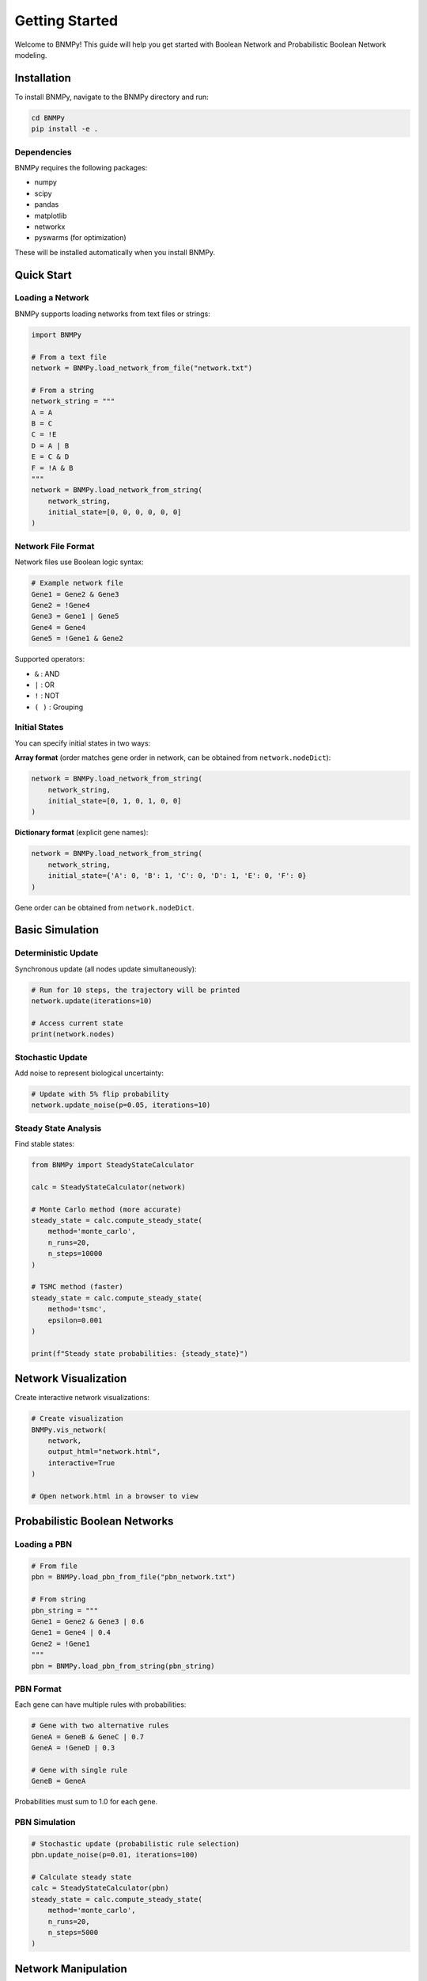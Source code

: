 Getting Started
===============

Welcome to BNMPy! This guide will help you get started with Boolean Network and Probabilistic Boolean Network modeling.

Installation
------------

To install BNMPy, navigate to the BNMPy directory and run:

.. code-block:: bash

   cd BNMPy
   pip install -e .

Dependencies
~~~~~~~~~~~~

BNMPy requires the following packages:

- numpy
- scipy
- pandas
- matplotlib
- networkx
- pyswarms (for optimization)

These will be installed automatically when you install BNMPy.

Quick Start
-----------

Loading a Network
~~~~~~~~~~~~~~~~~

BNMPy supports loading networks from text files or strings:

.. code-block:: python

   import BNMPy

   # From a text file
   network = BNMPy.load_network_from_file("network.txt")

   # From a string
   network_string = """
   A = A
   B = C
   C = !E
   D = A | B
   E = C & D
   F = !A & B
   """
   network = BNMPy.load_network_from_string(
       network_string,
       initial_state=[0, 0, 0, 0, 0, 0]
   )

Network File Format
~~~~~~~~~~~~~~~~~~~

Network files use Boolean logic syntax:

.. code-block:: text

   # Example network file
   Gene1 = Gene2 & Gene3
   Gene2 = !Gene4
   Gene3 = Gene1 | Gene5
   Gene4 = Gene4
   Gene5 = !Gene1 & Gene2

Supported operators:

- ``&`` : AND
- ``|`` : OR
- ``!`` : NOT
- ``( )`` : Grouping

Initial States
~~~~~~~~~~~~~~

You can specify initial states in two ways:

**Array format** (order matches gene order in network, can be obtained from ``network.nodeDict``):

.. code-block:: python

   network = BNMPy.load_network_from_string(
       network_string,
       initial_state=[0, 1, 0, 1, 0, 0]
   )

**Dictionary format** (explicit gene names):

.. code-block:: python

   network = BNMPy.load_network_from_string(
       network_string,
       initial_state={'A': 0, 'B': 1, 'C': 0, 'D': 1, 'E': 0, 'F': 0}
   )

Gene order can be obtained from ``network.nodeDict``.

Basic Simulation
----------------

Deterministic Update
~~~~~~~~~~~~~~~~~~~~

Synchronous update (all nodes update simultaneously):

.. code-block:: python

   # Run for 10 steps, the trajectory will be printed
   network.update(iterations=10)

   # Access current state
   print(network.nodes)


Stochastic Update
~~~~~~~~~~~~~~~~~

Add noise to represent biological uncertainty:

.. code-block:: python

   # Update with 5% flip probability
   network.update_noise(p=0.05, iterations=10)

Steady State Analysis
~~~~~~~~~~~~~~~~~~~~~

Find stable states:

.. code-block:: python

   from BNMPy import SteadyStateCalculator

   calc = SteadyStateCalculator(network)
   
   # Monte Carlo method (more accurate)
   steady_state = calc.compute_steady_state(
       method='monte_carlo',
       n_runs=20,
       n_steps=10000
   )

   # TSMC method (faster)
   steady_state = calc.compute_steady_state(
       method='tsmc',
       epsilon=0.001
   )

   print(f"Steady state probabilities: {steady_state}")

Network Visualization
---------------------

Create interactive network visualizations:

.. code-block:: python

   # Create visualization
   BNMPy.vis_network(
       network,
       output_html="network.html",
       interactive=True
   )

   # Open network.html in a browser to view


Probabilistic Boolean Networks
-------------------------------

Loading a PBN
~~~~~~~~~~~~~

.. code-block:: python

   # From file
   pbn = BNMPy.load_pbn_from_file("pbn_network.txt")

   # From string
   pbn_string = """
   Gene1 = Gene2 & Gene3 | 0.6
   Gene1 = Gene4 | 0.4
   Gene2 = !Gene1
   """
   pbn = BNMPy.load_pbn_from_string(pbn_string)

PBN Format
~~~~~~~~~~

Each gene can have multiple rules with probabilities:

.. code-block:: text

   # Gene with two alternative rules
   GeneA = GeneB & GeneC | 0.7
   GeneA = !GeneD | 0.3

   # Gene with single rule
   GeneB = GeneA

Probabilities must sum to 1.0 for each gene.


PBN Simulation
~~~~~~~~~~~~~~

.. code-block:: python

   # Stochastic update (probabilistic rule selection)
   pbn.update_noise(p=0.01, iterations=100)

   # Calculate steady state
   calc = SteadyStateCalculator(pbn)
   steady_state = calc.compute_steady_state(
       method='monte_carlo',
       n_runs=20,
       n_steps=5000
   )

Network Manipulation
--------------------

Knockout/Knockdown
~~~~~~~~~~~~~~~~~~

Fix specific nodes to certain values:

.. code-block:: python

   # Knockout (set to 0)
   network.knockout('Gene1', value=0)

   # Stimulate (set to 1)
   network.knockout('Gene2', value=1)

   # Undo knockouts
   network.undoKnockouts()


Merging Networks
~~~~~~~~~~~~~~~~

Combine multiple networks:

.. code-block:: python

   # Load networks
   network1 = BNMPy.load_network_from_file("network1.txt")
   network2 = BNMPy.load_network_from_file("network2.txt")

   # Merge into Boolean Network using Inhibitor Wins method
   merged_bn = BNMPy.merge_networks([network1, network2], method='Inhibitor Wins')

   # Merge into PBN (creates alternative rules with probability 0.9)
   merged_pbn = BNMPy.merge_networks([network1, network2], method='PBN', prob=0.9)

Next Steps
----------

Now that you've learned the basics, explore:

- :doc:`tutorials` - Detailed tutorials with examples
- :doc:`steady_state_guide` - Advanced steady state analysis
- :doc:`optimization_guide` - Parameter optimization
- :doc:`api` - Complete API reference

Examples
--------

Check the ``Examples/`` directory for Jupyter notebooks:

- ``BN_simulation.ipynb`` - Basic Boolean network simulation
- ``PBN_simulation.ipynb`` - Probabilistic Boolean network simulation
- ``BN_PBN_steady_state.ipynb`` - Steady state analysis
- ``knowledge_graph.ipynb`` - Knowledge graph integration
- ``Optimization.ipynb`` - Parameter optimization
- ``workflow_example.ipynb`` - Complete workflow
- ``BN_compression.ipynb`` - Boolean network compression

Applications
------------

See the ``pancreatic_cancer_simulation/`` directory for real-world application examples on pancreatic cancer models.
